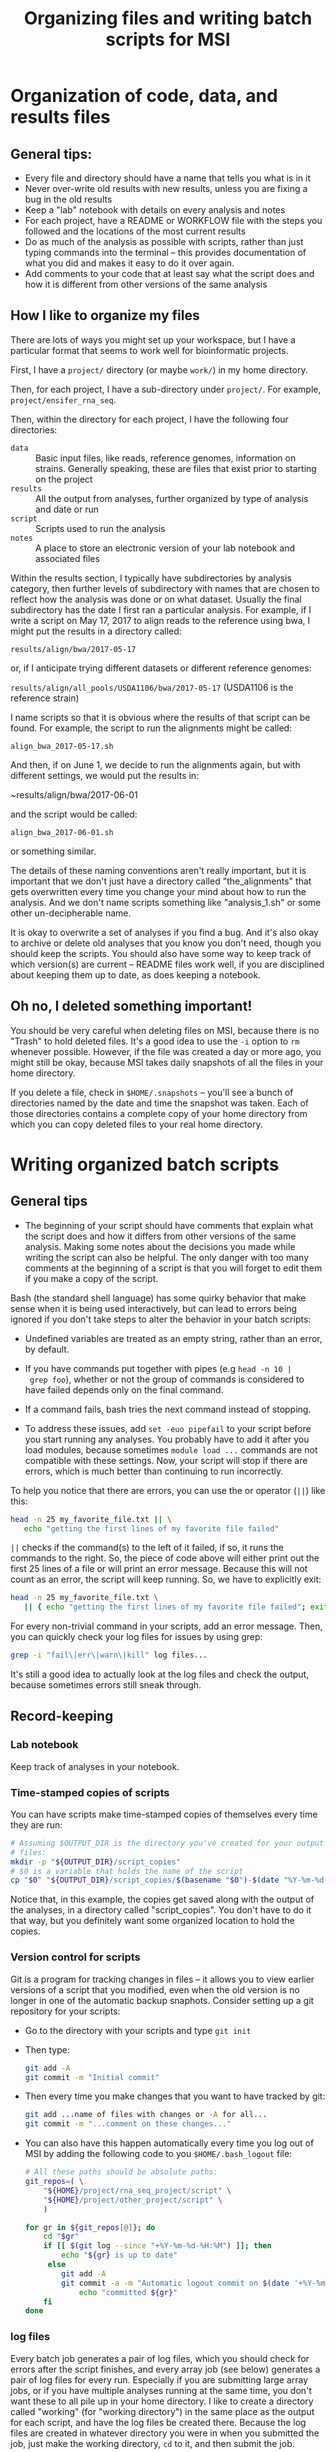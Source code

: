 #+OPTIONS: H:3 toc:2 ^:{} num:2
#+HTML_HEAD: <link rel="stylesheet" type="text/css" href="styles/bigblow/css/htmlize.css"/>
#+HTML_HEAD: <link rel="stylesheet" type="text/css" href="styles/bigblow/css/bigblow.css"/>
#+HTML_HEAD: <link rel="stylesheet" type="text/css" href="styles/bigblow/css/hideshow.css"/>
#+HTML_HEAD: <script type="text/javascript" src="styles/bigblow/js/jquery-1.11.0.min.js"></script>
#+HTML_HEAD: <script type="text/javascript" src="styles/bigblow/js/jquery-ui-1.10.2.min.js"></script>
#+HTML_HEAD: <script type="text/javascript" src="styles/bigblow/js/jquery.localscroll-min.js"></script>
#+HTML_HEAD: <script type="text/javascript" src="styles/bigblow/js/jquery.scrollTo-1.4.3.1-min.js"></script>
#+HTML_HEAD: <script type="text/javascript" src="styles/bigblow/js/jquery.zclip.min.js"></script>
#+HTML_HEAD: <script type="text/javascript" src="styles/bigblow/js/bigblow.js"></script>
#+HTML_HEAD: <script type="text/javascript" src="styles/bigblow/js/hideshow.js"></script>
#+HTML_HEAD: <script type="text/javascript" src="styles/lib/js/jquery.stickytableheaders.min.js"></script>

#+TITLE: Organizing files and writing batch scripts for MSI
#+AUTHOR: 

* Organization of code, data, and results files
   
** General tips:

   - Every file and directory should have a name that tells you what
     is in it
   - Never over-write old results with new results, unless you are
     fixing a bug in the old results
   - Keep a "lab" notebook with details on every analysis and notes
   - For each project, have a README or WORKFLOW file with the steps
     you followed and the locations of the most current results
   - Do as much of the analysis as possible with scripts, rather than
     just typing commands into the terminal -- this provides
     documentation of what you did and makes it easy to do it over again.
   - Add comments to your code that at least say what the script does
     and how it is different from other versions of the same analysis
   
** How I like to organize my files

   There are lots of ways you might set up your workspace, but I have
   a particular format that seems to work well for bioinformatic
   projects.
   
   First, I have a ~project/~ directory (or maybe ~work/~) in my home
   directory.

   Then, for each project, I have a sub-directory under
   ~project/~. For example, ~project/ensifer_rna_seq~.

   Then, within the directory for each project, I have the following
   four directories:
   - ~data~ :: Basic input files, like reads, reference genomes,
               information on strains. Generally speaking, these are
               files that exist prior to starting on the project
   - ~results~ :: All the output from analyses, further organized by
                  type of analysis and date or run
   - ~script~ :: Scripts used to run the analysis
   - ~notes~ :: A place to store an electronic version of your lab
                notebook and associated files
     
   Within the results section, I typically have subdirectories by
   analysis category, then further levels of subdirectory with names
   that are chosen to reflect how the analysis was done or on what
   dataset. Usually the final subdirectory has the date I first ran a
   particular analysis. For example, if I write a script on May 17,
   2017 to align reads to the reference using bwa, I might put the
   results in a directory called:
   
   ~results/align/bwa/2017-05-17~
   
   or, if I anticipate trying different datasets or different
   reference genomes:
   
   ~results/align/all_pools/USDA1106/bwa/2017-05-17~ (USDA1106 is the
   reference strain)
   
   I name scripts so that it is obvious where the results of that
   script can be found. For example, the script to run the alignments
   might be called:
   
   ~align_bwa_2017-05-17.sh~
   
   And then, if on June 1, we decide to run the alignments again, but
   with different settings, we would put the results in:
   
   ~results/align/bwa/2017-06-01
   
   and the script would be called:
   
   ~align_bwa_2017-06-01.sh~
   
   or something similar.
   
   The details of these naming conventions aren't really important,
   but it is important that we don't just have a directory called
   "the_alignments" that gets overwritten every time you change your
   mind about how to run the analysis. And we don't name scripts
   something like "analysis_1.sh" or some other un-decipherable name.
   
   It is okay to overwrite a set of analyses if you find a bug. And
   it's also okay to archive or delete old analyses that you know you
   don't need, though you should keep the scripts. You should also
   have some way to keep track of which version(s) are current --
   README files work well, if you are disciplined about keeping them
   up to date, as does keeping a notebook.

** Oh no, I deleted something important!
 
   You should be very careful when deleting files on MSI, because
   there is no "Trash" to hold deleted files. It's a good idea to use
   the ~-i~ option to ~rm~ whenever possible. However, if the file was
   created a day or more ago, you might still be okay, because MSI
   takes daily snapshots of all the files in your home directory.
   
   If you delete a file, check in  ~$HOME/.snapshots~ -- you'll see a
   bunch of directories named by the date and time the snapshot was
   taken. Each of those directories contains a complete copy of your
   home directory from which you can copy deleted files to your real
   home directory.
   

* Writing organized batch scripts
  
** General tips
   
   - The beginning of your script should have comments that explain
     what the script does and how it differs from other versions of
     the same analysis. Making some notes about the decisions you made
     while writing the script can also be helpful. The only danger
     with too many comments at the beginning of a script is that you
     will forget to edit them if you make a copy of the script.

   Bash (the standard shell language) has some quirky behavior that
   make sense when it is being used interactively, but can lead to
   errors being ignored if you don't take steps to alter the behavior
   in your batch scripts:

   - Undefined variables are treated as an empty string, rather than
     an error, by default.

   - If you have commands put together with pipes (e.g ~head -n 10 |
     grep foo~), whether or not the group of commands is considered to
     have failed depends only on the final command.

   - If a command fails, bash tries the next command instead of stopping.
     
   - To address these issues, add ~set -euo pipefail~ to your script
     before you start running any analyses. You probably have to add
     it after you load modules, because sometimes ~module load ...~
     commands are not compatible with these settings. Now, your script
     will stop if there are errors, which is much better than
     continuing to run incorrectly.
   
   To help you notice that there are errors, you can use the or
   operator (~||~) like this:

   #+BEGIN_SRC sh
     head -n 25 my_favorite_file.txt || \
        echo "getting the first lines of my favorite file failed"
   #+END_SRC
   
   ~||~ checks if the command(s) to the left of it failed, if so, it
   runs the commands to the right. So, the piece of code above will
   either print out the first 25 lines of a file or will print an
   error message. Because this will not count as an error, the
   script will keep running. So, we have to explicitly exit:

   #+BEGIN_SRC sh
     head -n 25 my_favorite_file.txt \
        || { echo "getting the first lines of my favorite file failed"; exit 1; }
   #+END_SRC
   
   For every non-trivial command in your scripts, add an error
   message. Then, you can quickly check your log files for issues
   by using grep:
   
   #+BEGIN_SRC sh
     grep -i "fail\|err\|warn\|kill" log files... 
   #+END_SRC
   
   It's still a good idea to actually look at the log files and check
   the output, because sometimes errors still sneak through.

** Record-keeping
   
*** Lab notebook

    Keep track of analyses in your notebook.

*** Time-stamped copies of scripts

    You can have scripts make time-stamped copies of themselves every
    time they are run:
    #+begin_src sh
       # Assuming $OUTPUT_DIR is the directory you've created for your output
       # files:
       mkdir -p "${OUTPUT_DIR}/script_copies"
       # $0 is a variable that holds the name of the script
       cp "$0" "${OUTPUT_DIR}/script_copies/$(basename "$0")-$(date "%Y-%m-%d-%H%M)"
    #+end_src
    
    Notice that, in this example, the copies get saved along with the
    output of the analyses, in a directory called "script_copies". You
    don't have to do it that way, but you definitely want some
    organized location to hold the copies.

*** Version control for scripts

    Git is a program for tracking changes in files -- it allows you to
    view earlier versions of a script that you modified, even when
    the old version is no longer in one of the automatic backup
    snaphots. Consider setting up a git repository for your scripts:
    - Go to the directory with your scripts and type ~git init~
    - Then type:
      #+BEGIN_SRC sh
        git add -A
        git commit -m "Initial commit" 
      #+END_SRC
    - Then every time you make changes that you want to have tracked
      by git:
      #+BEGIN_SRC sh
        git add ...name of files with changes or -A for all... 
        git commit -m "...comment on these changes..."
      #+END_SRC
    - You can also have this happen automatically every time you log
      out of MSI by adding the following code to you
      ~$HOME/.bash_logout~ file:
      #+BEGIN_SRC sh
        # All these paths should be absolute paths:
        git_repos=( \
            "${HOME}/project/rna_seq_project/script" \
            "${HOME}/project/other_project/script" \
            )   

        for gr in ${git_repos[@]}; do
            cd "$gr"
            if [[ $(git log --since "+%Y-%m-%d-%H:%M") ]]; then
                echo "${gr} is up to date"
             else
                git add -A
                git commit -a -m "Automatic logout commit on $(date '+%Y-%m-%d-%H:%M')" && \
                    echo "committed ${gr}"
            fi  
        done
              
      #+END_SRC
   
*** log files
    
    Every batch job generates a pair of log files, which you should
    check for errors after the script finishes, and every array job
    (see below) generates a pair of log files for every
    run. Especially if you are submitting large array jobs, or if you
    have multiple analyses running at the same time, you don't want
    these to all pile up in your home directory. I like to create a
    directory called "working" (for "working directory") in the same
    place as the output for each script, and have the log files be
    created there. Because the log files are created in whatever
    directory you were in when you submitted the job, just make the
    working directory, ~cd~ to it, and then submit the job.
    
    E.g.:
    #+BEGIN_SRC sh
      mkdir -p "results/alignment/2018-07-11"
      cd "results/alignment/2018-07-11"
      mkdir -p "working"
      cd "working"
      qsub "../../../../script/alignment_2018-07-11.sh"
    #+END_SRC
    
    I also tend to save the log files, in case I want to check them
    again. I have a script that makes a tar.gz file out of all the log
    files in a directory and moves them to another directory (which I
    call "log").

** Array jobs
   
   If you have to run the same code on a bunch of different input
   files -- like aligning reads from 100 libraries to the same
   reference genome -- there are several options:

   - Write one script and submit it a bunch of times, each time
     changing the name of the input file inside the script; this is
     error-prone and tedious.

   - Write one script with a loop; this is fine for very short jobs,
     but would take too long for anything else.

   - Write an array job.
   
   Array jobs are a way to submit one script that will be run
   simultaneously as many times as you want (actually, no more than
   500 are allowed on MSI right now, but that is usually enough). You
   use the ~-t~ option to qsub to make an array job:

   #+BEGIN_SRC sh
     # Regular job, running for one hour
     qsub -l walltime=01:00:00 my_batch_script.sh

     # Array job that runs my_batch_script.sh 100 times (potentially)
     # simultaneously (jobs 1 - 100):
     qsub -l walltime=01:00:00 -t 1-100 my_batch_script.sh
   #+END_SRC
   
   After ~-t~, you specify which job numbers you want to run, either
   as a single number, as a range (e.g. "1-100"), or a list separated
   by commas (e.g. "1,10,12,13").
   
   When a batch job is running, there is a variable called
   ~$PBS_ARRAYID~ that holds the job number. You can then use the job
   number to change whatever settings need to be changed for each
   individual run. For example, if you had 10 fastq files to align,
   named "reads.1.fastq", "reads.2.fastq", ..., you could write a
   script like this:

   #+BEGIN_SRC sh
     # File that we want to align in this run
     fastq_file="reads.${PBS_ARRAYID}.fastq" 

     # Align
     bwa "$fastq_file" ...options... > "alignment.${PBS_ARRAYID}.bam"
   #+END_SRC
   
   And then submit the job like this:
   #+BEGIN_SRC sh
     qsub -t 1-10 "my_alignment_job.sh" 
   #+END_SRC
   
   But what if your files, or the settings you want to change in each
   run, don't have simple sequential numbering as part of their names?
   For example, "sample_A34.fastq", "sample_B10.fastq", "sample_C0.fastq".
   
   You can make a file for each run that holds information about the
   run:
   #+BEGIN_SRC sh
     echo "sample_A34.fastq" > "array_data.1" 
     echo "sample_B10.fastq" > "array_data.2" 
     echo "sample_C0.fastq" > "array_data.3" 
   #+END_SRC
   
   Then have your script extract information from these files:
   #+BEGIN_SRC sh
     # File that we want to align in this run. This time, get the information
     # from one of the array_data files we made before.
     fastq_file="$(cat "array_data.${PBS_ARRAYID}")"

     # Align
     bwa "$fastq_file" ...options... > "alignment.${PBS_ARRAYID}.bam"
   #+END_SRC
   
   And submit as before:
   #+BEGIN_SRC sh
     qsub -t 1-10 "my_alignment_job.sh" 
   #+END_SRC
   
   These examples have all 
 

** Doing all of this automatically in one script

   So, if you want to submit an array job, and you're following my
   system, there are a bunch of things that need to happen:
   - You need to make data files for each run of the job
   - The script needs to make a copy of itself, and it needs to have a
     script_copies directory in which to put the copy. This also means
     the output directory needs to be created
   - The script needs to be submitted from the "working" subdirectory
     of the output directory
   
   So, before you run the script, there is some manual file and
   directory creating that you have to do. This is fine, and I think
   it's a good idea while you're getting comfortable with writing and
   submitting jobs.

   However, I prefer to have everything happen automatically and have
   all the code be in one script. To do this, I break the script into
   three parts:
   1. Comments, settings that are common to all runs, and
      file/directory paths
   2. Code that is run during the batch job
   3. Code that sets up the output directory and the array data files,
      and submits the job.

   Here is an example of a script I used while analysing some select &
   resequence data:
   
   #+BEGIN_SRC sh
     #!/bin/bash
     #
     # Estimate the allele frequencies of sites known to be variable.
     #
     # SETTINGS
     #
     WALLTIME="00:45:00"
     QUEUE="small"

     PROJDIR="${HOME}/project/liana_soil_exp"
     DATASET="160908_161228_reads"
     INDIR="${PROJDIR}/results/base_count/${DATASET}/popoolation/2017-02-16"
     SYNCFILE="${INDIR}/output.vars.sync"
     POOLFILE="${INDIR}/pools.txt"
     OUTDIR="${PROJDIR}/results/allele_freq/${DATASET}/from_counts/2017-04-19"
     WORKDIR="${OUTDIR}/working"
     LOGDIR="${OUTDIR}/log"
     ARRAYDIR="${OUTDIR}/arrayjobdata"
     SCRIPTDIR="${OUTDIR}/script_copies"
     counter="${PROJDIR}/script/bin/allele_freq_sync.py"

     if [[ $PBS_ENVIRONMENT == "PBS_BATCH" ]]; then

         set -euo pipefail

         POOL=`cut -f 1 -d " " "${ARRAYDIR}/${PBS_ARRAYID}"`
         cd $OUTDIR

         cp "$counter" .
         ./$(basename "$counter") --output "${POOL}.freq.txt" \
             $POOL $POOLFILE $SYNCFILE \
             || { echo "getting frequencies for ${POOL} failed"; exit 1; }

         rm "${ARRAYDIR}/${PBS_ARRAYID}"

     else

         mkdir -p $OUTDIR
         mkdir -p $LOGDIR
         mkdir -p $SCRIPTDIR
         mkdir -p $WORKDIR
         mkdir -p $ARRAYDIR

         sfile="${SCRIPTDIR}/$(date '+%Y-%m-%d-%H%M')-$(basename $0)"
         cp $0 $sfile

         i=0
         for pool in $(cat $POOLFILE); do
             echo $pool > "${ARRAYDIR}/${i}"
             i=$(($i+1))
         done

         cd $WORKDIR
         qsub -q $QUEUE -l walltime=$WALLTIME -t 0-$(($i-1)) $sfile
         echo $WORKDIR
         echo "Submitted ${i} jobs"

     fi
   #+END_SRC

*** First section
    The script starts with comments, settings, and paths to the input
    data and output directory:
    #+BEGIN_SRC sh
     #!/bin/bash
     #
     # Estimate the allele frequencies of sites known to be variable.
     #
     # SETTINGS
     #
     WALLTIME="00:45:00"
     QUEUE="small"

     PROJDIR="${HOME}/project/liana_soil_exp"
     DATASET="160908_161228_reads"
     INDIR="${PROJDIR}/results/base_count/${DATASET}/popoolation/2017-02-16"
     SYNCFILE="${INDIR}/output.vars.sync"
     POOLFILE="${INDIR}/pools.txt"
     OUTDIR="${PROJDIR}/results/allele_freq/${DATASET}/from_counts/2017-04-19"
     WORKDIR="${OUTDIR}/working"
     LOGDIR="${OUTDIR}/log"
     ARRAYDIR="${OUTDIR}/arrayjobdata"
     SCRIPTDIR="${OUTDIR}/script_copies"
     counter="${PROJDIR}/script/bin/allele_freq_sync.py"
   #+END_SRC
    
    I think that's pretty straightforward, although it's long.
 
*** Second section
    Then, there is a chunk of code that only runs during the batch job:
 
    #+BEGIN_SRC sh
      if [[ $PBS_ENVIRONMENT == "PBS_BATCH" ]]; then
 
          # Would load modules here, if needed...
 
          set -euo pipefail
 
          POOL=`cut -f 1 -d " " "${ARRAYDIR}/${PBS_ARRAYID}"`
          cd $OUTDIR
 
          cp "$counter" .
          ./$(basename "$counter") --output "${POOL}.freq.txt" \
                   $POOL $POOLFILE $SYNCFILE \
              || { echo "getting frequencies for ${POOL} failed"; exit 1; }
 
          rm "${ARRAYDIR}/${PBS_ARRAYID}"
    #+END_SRC

    The environment variable "$PBS_ENVIRONMENT" will have the value
    "PBS_BATCH" during a batch job run (much like the $PBS_ARRAYID, but
    $PBS_ENVIRONMENT is set during non-array jobs too). So, the first
    line checks if we are actually running this as a batch job.
    #+BEGIN_SRC sh
      if [[ $PBS_ENVIRONMENT == "PBS_BATCH" ]]; then
    #+END_SRC
 
    Then, we have ~set -euo pipefail~.
    
    Then, we use $PBS_ARRAYID to extract the sample name for this run
    of the array jobs:
    #+BEGIN_SRC sh
      POOL=`cut -f 1 -d " " "${ARRAYDIR}/${PBS_ARRAYID}"`
    #+END_SRC
 
    The, there is the code that actually does the analysis or data
    manipulation.
    #+BEGIN_SRC sh
      cp "$counter" .
      ./$(basename "$counter") --output "${POOL}.freq.txt" \
            $POOL $POOLFILE $SYNCFILE \
        || { echo "getting frequencies for ${POOL} failed"; exit 1; }
    #+END_SRC
   
    Finally, the array data file for this run is deleted. This helps
    keep things tidy, and it provides another way to check that this
    run finished -- if the array data file is still there, then you
    know the last line never got run.

    #+BEGIN_SRC sh
      rm "${ARRAYDIR}/${PBS_ARRAYID}"
    #+END_SRC
 
*** Third section
    Finally, there is some code that sets up the output directory,
    makes a copy of itself, makes the array data files, and then
    submits itself:

    #+BEGIN_SRC sh
      else

          mkdir -p $OUTDIR
          mkdir -p $LOGDIR
          mkdir -p $SCRIPTDIR
          mkdir -p $WORKDIR
          mkdir -p $ARRAYDIR
 
          sfile="${SCRIPTDIR}/$(date '+%Y-%m-%d-%H%M')-$(basename $0)"
          cp $0 $sfile
 
          i=0
          for pool in $(cat $POOLFILE); do
              echo $pool > "${ARRAYDIR}/${i}"
              i=$(($i+1))
          done
 
          cd $WORKDIR
          qsub -q $QUEUE -l walltime=$WALLTIME -t 0-$(($i-1)) $sfile
          echo $WORKDIR
          echo "Submitted ${i} jobs"
 
      fi

    #+END_SRC

    The ~else~ here is part of the if statement at the beginning of the
    code that actually runs the analysis, so this part is run only when
    the script is not running as a batch job.

    First, various output directories are created (defined in the first
    section of the script):
   
    #+BEGIN_SRC sh
      mkdir -p $OUTDIR
      mkdir -p $LOGDIR
      mkdir -p $SCRIPTDIR
      mkdir -p $WORKDIR
      mkdir -p $ARRAYDIR
    #+END_SRC
   
    Then, the script copies itself:

    #+BEGIN_SRC sh
      sfile="${SCRIPTDIR}/$(date '+%Y-%m-%d-%H%M')-$(basename $0)"
      cp $0 $sfile  
    #+END_SRC

    Then array data files are set up:
    #+BEGIN_SRC sh
      i=0
      for pool in $(cat $POOLFILE); do
          echo $pool > "${ARRAYDIR}/${i}"
          i=$(($i+1))
      done
    #+END_SRC
   
    The code to set up array data files will vary quite a bit. Here,
    I'm extracting sample names from a file made during an earlier step
    of the analysis.

    And then the array job is submitted:

    #+BEGIN_SRC sh
          cd "$WORKDIR"
          qsub -q "$QUEUE" -l "walltime=$WALLTIME" -t "0-$(($i-1))" "$sfile"
          echo "$WORKDIR"   # Print out the directory where log files will be sent
          echo "Submitted ${i} jobs" # Print out the number of jobs submitted
      fi
    #+END_SRC

